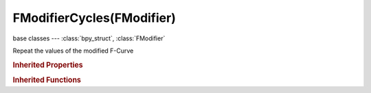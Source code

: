 FModifierCycles(FModifier)
==========================

.. module:: bpy.types

base classes --- :class:`bpy_struct`, :class:`FModifier`

.. class:: FModifierCycles(FModifier)

   Repeat the values of the modified F-Curve

   .. attribute:: cycles_after

      Maximum number of cycles to allow after last keyframe (0 = infinite)

      :type: int in [-32768, 32767], default 0

   .. attribute:: cycles_before

      Maximum number of cycles to allow before first keyframe (0 = infinite)

      :type: int in [-32768, 32767], default 0

   .. attribute:: mode_after

      Cycling mode to use after last keyframe

      * ``NONE`` No Cycles, Don't do anything.
      * ``REPEAT`` Repeat Motion, Repeat keyframe range as-is.
      * ``REPEAT_OFFSET`` Repeat with Offset, Repeat keyframe range, but with offset based on gradient between start and end values.
      * ``MIRROR`` Repeat Mirrored, Alternate between forward and reverse playback of keyframe range.

      :type: enum in ['NONE', 'REPEAT', 'REPEAT_OFFSET', 'MIRROR'], default 'NONE'

   .. attribute:: mode_before

      Cycling mode to use before first keyframe

      * ``NONE`` No Cycles, Don't do anything.
      * ``REPEAT`` Repeat Motion, Repeat keyframe range as-is.
      * ``REPEAT_OFFSET`` Repeat with Offset, Repeat keyframe range, but with offset based on gradient between start and end values.
      * ``MIRROR`` Repeat Mirrored, Alternate between forward and reverse playback of keyframe range.

      :type: enum in ['NONE', 'REPEAT', 'REPEAT_OFFSET', 'MIRROR'], default 'NONE'

   .. classmethod:: bl_rna_get_subclass(id, default=None)
   
      :arg id: The RNA type identifier.
      :type id: string
      :return: The RNA type or default when not found.
      :rtype: :class:`bpy.types.Struct` subclass


   .. classmethod:: bl_rna_get_subclass_py(id, default=None)
   
      :arg id: The RNA type identifier.
      :type id: string
      :return: The class or default when not found.
      :rtype: type


.. rubric:: Inherited Properties

.. hlist::
   :columns: 2

   * :class:`bpy_struct.id_data`
   * :class:`FModifier.type`
   * :class:`FModifier.show_expanded`
   * :class:`FModifier.mute`
   * :class:`FModifier.is_valid`
   * :class:`FModifier.active`
   * :class:`FModifier.use_restricted_range`
   * :class:`FModifier.frame_start`
   * :class:`FModifier.frame_end`
   * :class:`FModifier.blend_in`
   * :class:`FModifier.blend_out`
   * :class:`FModifier.use_influence`
   * :class:`FModifier.influence`

.. rubric:: Inherited Functions

.. hlist::
   :columns: 2

   * :class:`bpy_struct.as_pointer`
   * :class:`bpy_struct.driver_add`
   * :class:`bpy_struct.driver_remove`
   * :class:`bpy_struct.get`
   * :class:`bpy_struct.is_property_hidden`
   * :class:`bpy_struct.is_property_readonly`
   * :class:`bpy_struct.is_property_set`
   * :class:`bpy_struct.items`
   * :class:`bpy_struct.keyframe_delete`
   * :class:`bpy_struct.keyframe_insert`
   * :class:`bpy_struct.keys`
   * :class:`bpy_struct.path_from_id`
   * :class:`bpy_struct.path_resolve`
   * :class:`bpy_struct.property_unset`
   * :class:`bpy_struct.type_recast`
   * :class:`bpy_struct.values`

